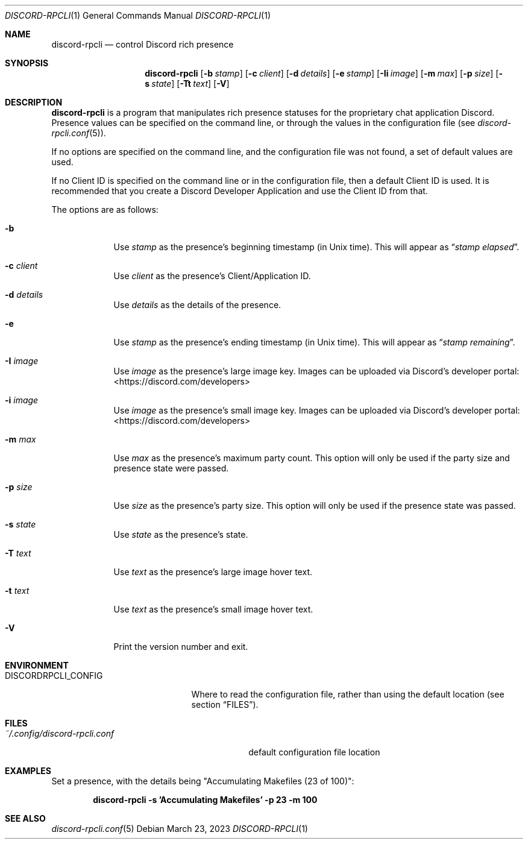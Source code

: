 .Dd $Mdocdate: March 23 2023 $
.Dt DISCORD-RPCLI 1
.Os
.Sh NAME
.Nm discord-rpcli
.Nd control Discord rich presence
.Sh SYNOPSIS
.Nm discord-rpcli
.Bk -words
.Op Fl b Ar stamp
.Op Fl c Ar client
.Op Fl d Ar details
.Op Fl e Ar stamp
.Op Fl Ii Ar image
.Op Fl m Ar max
.Op Fl p Ar size
.Op Fl s Ar state
.Op Fl Tt Ar text
.Op Fl V
.Ek
.Sh DESCRIPTION
.Nm
is a program that manipulates rich presence statuses for the
proprietary chat application Discord.
Presence values can be specified on the command line, or
through the values in the configuration file
.Pq see Xr discord-rpcli.conf 5 .
.Pp
If no options are specified on the command line, and the
configuration file was not found, a set of default values
are used.
.Pp
If no Client ID is specified on the command line or in the
configuration file, then a default Client ID is used.
It is recommended that you create a Discord Developer Application
and use the Client ID from that.
.Pp
The options are as follows:
.Bl -tag -width keyword
.It Fl b
Use
.Ar stamp
as the presence's beginning timestamp (in Unix time). This will appear as
.Dq Ar stamp elapsed .
.It Fl c Ar client
Use
.Ar client
as the presence's Client/Application ID.
.It Fl d Ar details
Use
.Ar details
as the details of the presence.
.It Fl e
Use
.Ar stamp
as the presence's ending timestamp (in Unix time). This will appear as
.Dq Ar stamp remaining .
.It Fl I Ar image
Use
.Ar image
as the presence's large image key. Images can be uploaded via Discord's
developer portal:
.Lk <https://discord.com/developers>
.It Fl i Ar image
Use
.Ar image
as the presence's small image key. Images can be uploaded via Discord's
developer portal:
.Lk <https://discord.com/developers>
.It Fl m Ar max
Use
.Ar max
as the presence's maximum party count. This option will only be used if
the party size and presence state were passed.
.It Fl p Ar size
Use
.Ar size
as the presence's party size. This option will only be used if the
presence state was passed.
.It Fl s Ar state
Use
.Ar state
as the presence's state.
.It Fl T Ar text
Use
.Ar text
as the presence's large image hover text.
.It Fl t Ar text
Use
.Ar text
as the presence's small image hover text.
.It Fl V
Print the version number and exit.
.Sh ENVIRONMENT
.Bl -tag -width DISCORDRPCLI_CONFIG
.It Ev DISCORDRPCLI_CONFIG
Where to read the configuration file, rather than using the default location (see section
.Sx FILES ) .
.Sh FILES
.Bl -tag -width ~/.config/discord-rpcli.conf
.It Pa ~/.config/discord-rpcli.conf
default configuration file location
.El

.Sh EXAMPLES
Set a presence, with the details being "Accumulating Makefiles (23 of 100)":
.Pp
.Dl discord-rpcli -s 'Accumulating Makefiles' -p 23 -m 100
.Pp

.Sh SEE ALSO
.Xr discord-rpcli.conf 5
